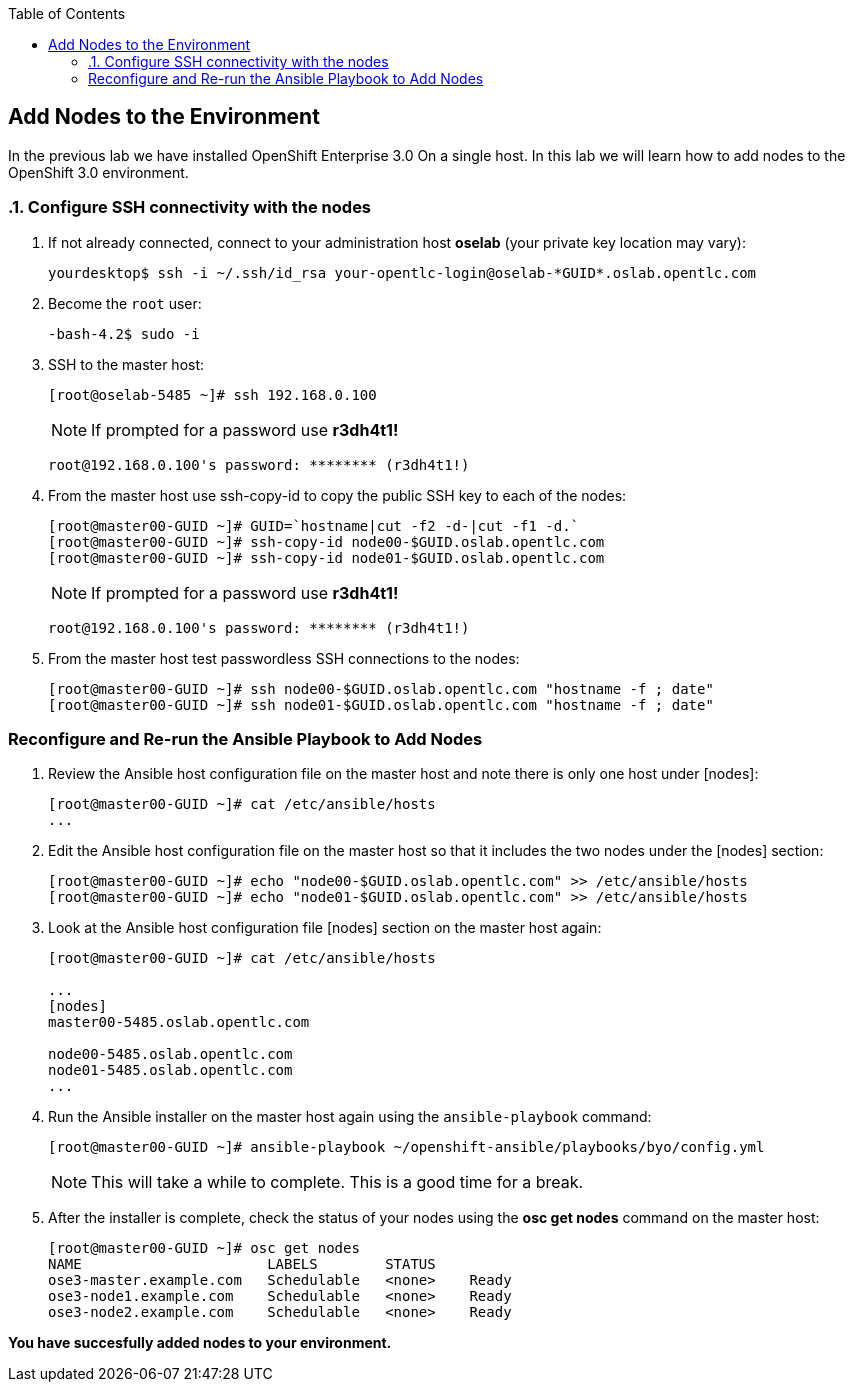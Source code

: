:scrollbar:
:data-uri:
:icons: images/icons
:toc2:		

	
== Add Nodes to the Environment
:numbered:	

In the previous lab we have installed OpenShift Enterprise 3.0 On a single host. 
In this lab we will learn how to add nodes to the OpenShift 3.0 environment. 

=== Configure SSH connectivity with the nodes 

. If not already connected, connect to your administration host *oselab* (your private key location may vary):
+
----

yourdesktop$ ssh -i ~/.ssh/id_rsa your-opentlc-login@oselab-*GUID*.oslab.opentlc.com

----

. Become the `root` user:
+
----

-bash-4.2$ sudo -i

----

. SSH to the master host:
+
----

[root@oselab-5485 ~]# ssh 192.168.0.100

----
+
[NOTE]
If prompted for a password use *r3dh4t1!*
+
----

root@192.168.0.100's password: ******** (r3dh4t1!) 

----

. From the master host use ssh-copy-id to copy the public SSH key to each of the nodes:
+
----

[root@master00-GUID ~]# GUID=`hostname|cut -f2 -d-|cut -f1 -d.`
[root@master00-GUID ~]# ssh-copy-id node00-$GUID.oslab.opentlc.com
[root@master00-GUID ~]# ssh-copy-id node01-$GUID.oslab.opentlc.com

----
+
[NOTE]
If prompted for a password use *r3dh4t1!*
+
----

root@192.168.0.100's password: ******** (r3dh4t1!) 

----

. From the master host test passwordless SSH connections to the nodes:
+
----

[root@master00-GUID ~]# ssh node00-$GUID.oslab.opentlc.com "hostname -f ; date"
[root@master00-GUID ~]# ssh node01-$GUID.oslab.opentlc.com "hostname -f ; date"

----

:numbered!:

=== Reconfigure and Re-run the Ansible Playbook to Add Nodes

. Review the Ansible host configuration file on the master host and note there is only one host under [nodes]:
+
----

[root@master00-GUID ~]# cat /etc/ansible/hosts
...

---- 

. Edit the Ansible host configuration file on the master host so that it includes the two nodes under the [nodes] section: 
+
----

[root@master00-GUID ~]# echo "node00-$GUID.oslab.opentlc.com" >> /etc/ansible/hosts
[root@master00-GUID ~]# echo "node01-$GUID.oslab.opentlc.com" >> /etc/ansible/hosts

----

. Look at the Ansible host configuration file [nodes] section on the master host again:
+
----

[root@master00-GUID ~]# cat /etc/ansible/hosts

...
[nodes]
master00-5485.oslab.opentlc.com

node00-5485.oslab.opentlc.com
node01-5485.oslab.opentlc.com
...

----

. Run the Ansible installer on the master host again using the `ansible-playbook` command:
+
----

[root@master00-GUID ~]# ansible-playbook ~/openshift-ansible/playbooks/byo/config.yml

----
+
[NOTE]
This will take a while to complete.  This is a good time for a break.

. After the installer is complete, check the status of your nodes using the *osc get nodes* command on the master host:
+
----

[root@master00-GUID ~]# osc get nodes
NAME                      LABELS        STATUS
ose3-master.example.com   Schedulable   <none>    Ready
ose3-node1.example.com    Schedulable   <none>    Ready
ose3-node2.example.com    Schedulable   <none>    Ready

---- 

*You have succesfully added nodes to your environment.*

